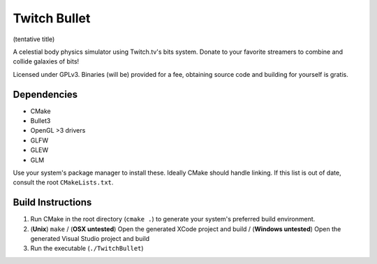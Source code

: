 Twitch Bullet
=============

(tentative title)

A celestial body physics simulator using Twitch.tv's bits system. Donate to your favorite streamers to combine and collide galaxies of bits!

Licensed under GPLv3. Binaries (will be) provided for a fee, obtaining source code and building for yourself is gratis.

Dependencies
------------

- CMake
- Bullet3
- OpenGL >3 drivers
- GLFW
- GLEW
- GLM

Use your system's package manager to install these. Ideally CMake should handle linking. If this list is out of date, consult the root ``CMakeLists.txt``.

Build Instructions
------------------

1. Run CMake in the root directory (``cmake .``) to generate your system's preferred build environment.
2. (**Unix**) ``make`` / (**OSX untested**) Open the generated XCode project and build / (**Windows untested**) Open the generated Visual Studio project and build
3. Run the executable (``./TwitchBullet``)
